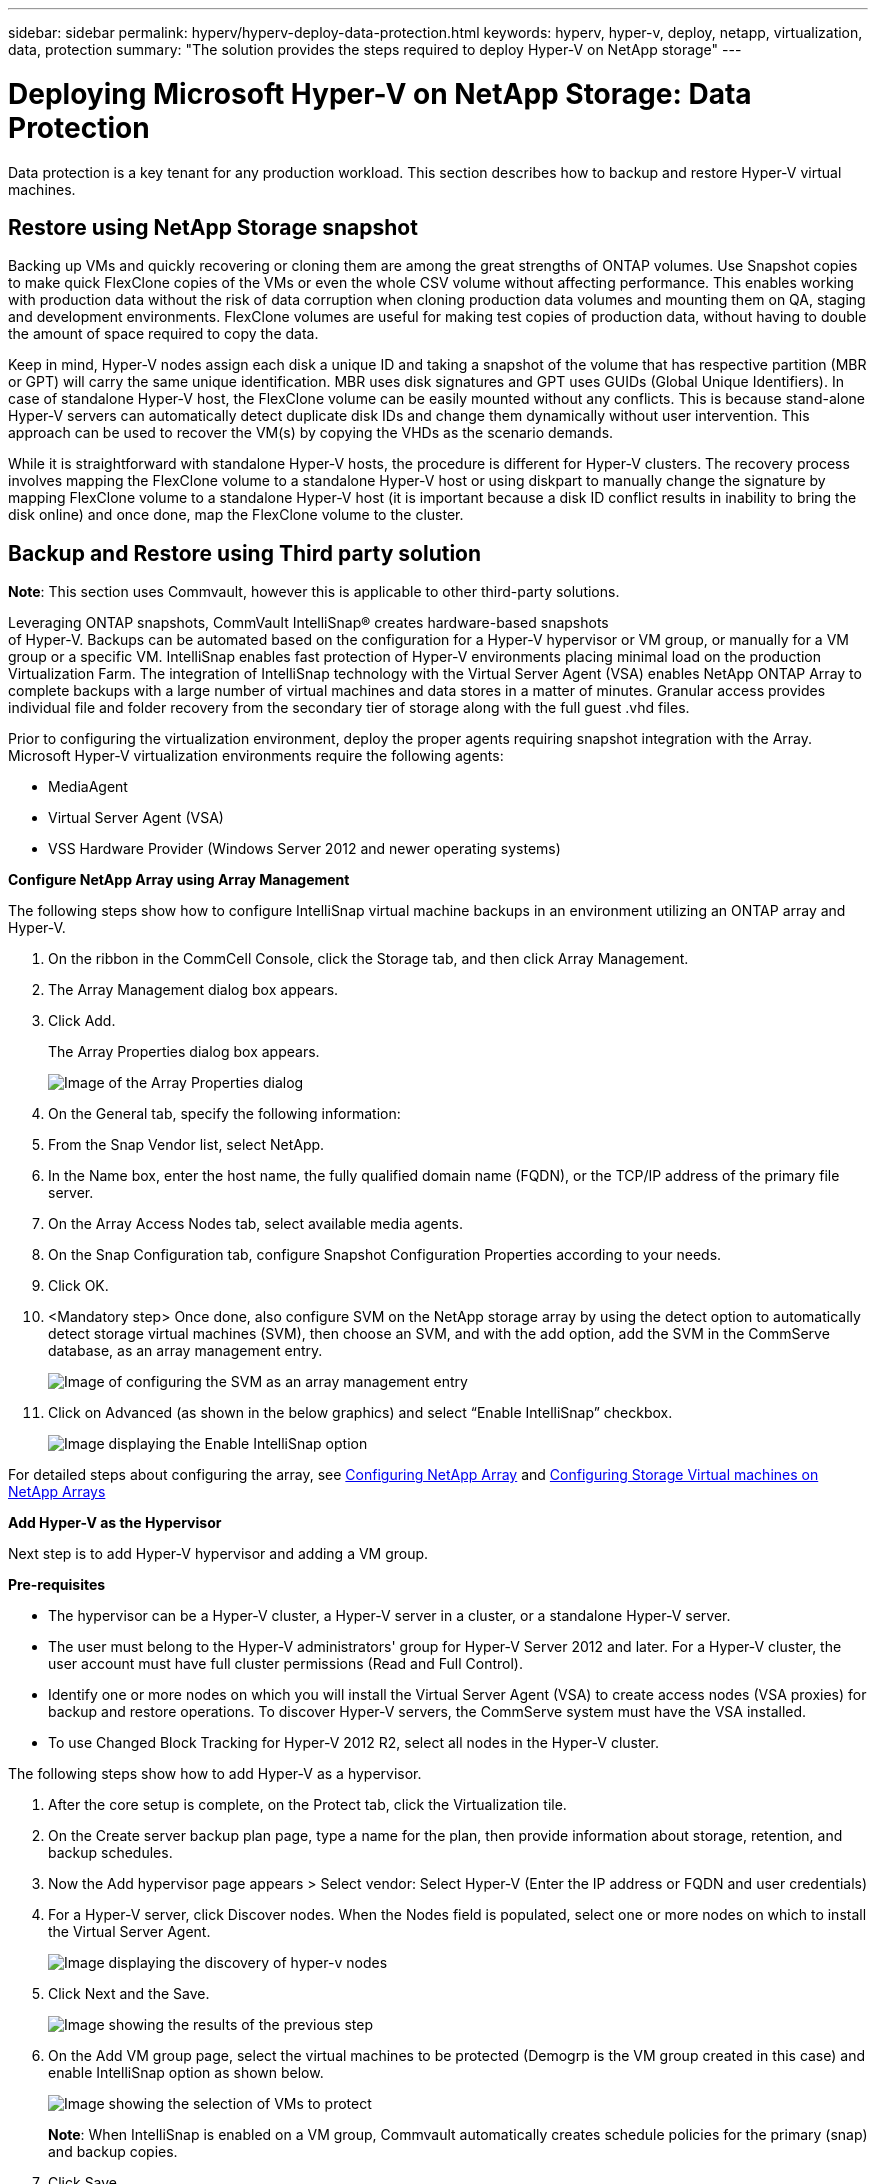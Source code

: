 ---
sidebar: sidebar
permalink: hyperv/hyperv-deploy-data-protection.html
keywords: hyperv, hyper-v, deploy, netapp, virtualization, data, protection
summary: "The solution provides the steps required to deploy Hyper-V on NetApp storage"   
---

= Deploying Microsoft Hyper-V on NetApp Storage: Data Protection
:hardbreaks:
:nofooter:
:icons: font
:linkattrs:
:imagesdir: ../media/

[.lead]
Data protection is a key tenant for any production workload.  This section describes how to backup and restore Hyper-V virtual machines.

== Restore using NetApp Storage snapshot 

Backing up VMs and quickly recovering or cloning them are among the great strengths of ONTAP volumes. Use Snapshot copies to make quick FlexClone copies of the VMs or even the whole CSV volume without affecting performance. This enables working with production data without the risk of data corruption when cloning production data volumes and mounting them on QA, staging and development environments. FlexClone volumes are useful for making test copies of production data, without having to double the amount of space required to copy the data.

Keep in mind, Hyper-V nodes assign each disk a unique ID and taking a snapshot of the volume that has respective partition (MBR or GPT) will carry the same unique identification. MBR uses disk signatures and GPT uses GUIDs (Global Unique Identifiers). In case of standalone Hyper-V host, the FlexClone volume can be easily mounted without any conflicts. This is because stand-alone Hyper-V servers can automatically detect duplicate disk IDs and change them dynamically without user intervention. This approach can be used to recover the VM(s) by copying the VHDs as the scenario demands.

While it is straightforward with standalone Hyper-V hosts, the procedure is different for Hyper-V clusters. The recovery process involves mapping the FlexClone volume to a standalone Hyper-V host or using diskpart to manually change the signature by mapping FlexClone volume to a standalone Hyper-V host (it is important because a disk ID conflict results in inability to bring the disk online) and once done, map the FlexClone volume to the cluster.


== Backup and Restore using Third party solution

*Note*: This section uses Commvault, however this is applicable to other third-party solutions.

Leveraging ONTAP snapshots, CommVault IntelliSnap® creates hardware-based snapshots
of Hyper-V. Backups can be automated based on the configuration for a Hyper-V hypervisor or VM group, or manually for a VM group or a specific VM. IntelliSnap enables fast protection of Hyper-V environments placing minimal load on the production Virtualization Farm. The integration of IntelliSnap technology with the Virtual Server Agent (VSA) enables NetApp ONTAP Array to complete backups with a large number of virtual machines and data stores in a matter of minutes. Granular access provides individual file and folder recovery from the secondary tier of storage along with the full guest .vhd files.

Prior to configuring the virtualization environment, deploy the proper agents requiring snapshot integration with the Array. Microsoft Hyper-V virtualization environments require the following agents:

* MediaAgent
* Virtual Server Agent (VSA)
* VSS Hardware Provider (Windows Server 2012 and newer operating systems)

*Configure NetApp Array using Array Management*

The following steps show how to configure IntelliSnap virtual machine backups in an environment utilizing an ONTAP array and Hyper-V.

. On the ribbon in the CommCell Console, click the Storage tab, and then click Array Management.
. The Array Management dialog box appears.
. Click Add.
+
The Array Properties dialog box appears.
+
image::hyperv-deploy-image09.png[Image of the Array Properties dialog]

. On the General tab, specify the following information:
. From the Snap Vendor list, select NetApp.
. In the Name box, enter the host name, the fully qualified domain name (FQDN), or the TCP/IP address of the primary file server.
. On the Array Access Nodes tab, select available media agents.
. On the Snap Configuration tab, configure Snapshot Configuration Properties according to your needs.
. Click OK.
. <Mandatory step> Once done, also configure SVM on the NetApp storage array by using the detect option to automatically detect storage virtual machines (SVM), then choose an SVM, and with the add option, add the SVM in the CommServe database, as an array management entry.
+
image::hyperv-deploy-image10.png[Image of configuring the SVM as an array management entry]

. Click on Advanced (as shown in the below graphics) and select “Enable IntelliSnap” checkbox.
+
image::hyperv-deploy-image11.png[Image displaying the Enable IntelliSnap option]

For detailed steps about configuring the array, see link:https://documentation.commvault.com/11.20/configuring_netapp_array_using_array_management.html[Configuring NetApp Array] and link:https://cvdocssaproduction.blob.core.windows.net/cvdocsproduction/2023e/expert/configuring_storage_virtual_machines_on_netapp_arrays.html[Configuring Storage Virtual machines on NetApp Arrays]

*Add Hyper-V as the Hypervisor*

Next step is to add Hyper-V hypervisor and adding a VM group.

*Pre-requisites*

* The hypervisor can be a Hyper-V cluster, a Hyper-V server in a cluster, or a standalone Hyper-V server.
* The user must belong to the Hyper-V administrators' group for Hyper-V Server 2012 and later. For a Hyper-V cluster, the user account must have full cluster permissions (Read and Full Control).
* Identify one or more nodes on which you will install the Virtual Server Agent (VSA) to create access nodes (VSA proxies) for backup and restore operations. To discover Hyper-V servers, the CommServe system must have the VSA installed.
* To use Changed Block Tracking for Hyper-V 2012 R2, select all nodes in the Hyper-V cluster.

The following steps show how to add Hyper-V as a hypervisor.

. After the core setup is complete, on the Protect tab, click the Virtualization tile.
. On the Create server backup plan page, type a name for the plan, then provide information about storage, retention, and backup schedules. 
. Now the Add hypervisor page appears > Select vendor: Select Hyper-V (Enter the IP address or FQDN and user credentials)
. For a Hyper-V server, click Discover nodes. When the Nodes field is populated, select one or more nodes on which to install the Virtual Server Agent.
+
image::hyperv-deploy-image12.png[Image displaying the discovery of hyper-v nodes]

. Click Next and the Save.
+
image::hyperv-deploy-image13.png[Image showing the results of the previous step]

. On the Add VM group page, select the virtual machines to be protected (Demogrp is the VM group created in this case) and enable IntelliSnap option as shown below.
+
image::hyperv-deploy-image14.png[Image showing the selection of VMs to protect]
+
*Note*: When IntelliSnap is enabled on a VM group, Commvault automatically creates schedule policies for the primary (snap) and backup copies.

. Click Save.

For detailed steps about configuring the array, see link:https://documentation.commvault.com/2023e/essential/guided_setup_for_hyper_v.html[Adding a Hypervisor].

*Performing a backup:*

. From the navigation pane, go to Protect > Virtualization. The Virtual machines page appears.
. Back up the VM or the VM group. In this demo, VM group is selected. In the row for the VM group, click the action button action_button, and then select Back up. In this case, nimplan is the plan associated against Demogrp and Demogrp01.
+
image::hyperv-deploy-image15.png[IMage showing the dialog to select VMs to be backed up]

. Once the backup is successful, restore points are available as shown in the screen capture. From the snap copy, restore of full VM and restore of guest files and folders can be performed.
+
image::hyperv-deploy-image16.png[Image displaying the restore points for a backup]
+
*Note*: For critical and heavily utilized virtual machines, keep fewer virtual machines per CSV

*Performing a restore operation:*

Restore full VMs, guest files and folders, or virtual disk files via the restore points.

. From the navigation pane, go to Protect > Virtualization, the Virtual machines page appears.
. Click the VM groups tab.
. The VM group page appears.
. In the VM groups area, click Restore for the VM group that contains the virtual machine.
. The Select restore type page appears.
+
image::hyperv-deploy-image17.png[Image showing the restore types for a backup]

. Select Guest files or Full virtual machine depending on the selection and trigger the restore.
+
image::hyperv-deploy-image18.png[Image displaying the options for the restore]

For detailed steps for all supported restore options, see link:https://documentation.commvault.com/2023e/essential/restores_for_hyper_v.html[Restores for Hyper-V].

== Advanced NetApp ONTAP options

NetApp SnapMirror enables efficient site-to-site storage replication, making disaster
recovery rapid, reliable, and manageable to suit today’s global enterprises. Replicating data at high speeds over LANs and WANs, SnapMirror provides high data availability and fast recovery for mission-critical applications, as well as outstanding storage deduplication and network compression capabilities. With NetApp SnapMirror technology, disaster recovery can protect the entire data center. Volumes can back up to an off-site location incrementally. SnapMirror performs incremental, block-based replication as frequently as the required RPO. The block-level updates reduce bandwidth and time requirements, and data consistency is maintained at the DR site. 

An important step is to create a one-time baseline transfer of the entire dataset. This is required before incremental updates can be performed. This operation includes the creation of a Snapshot copy at the source and the transfer of all the data blocks referenced by it to the destination file system. After the initialization is complete, scheduled or manually triggered updates can occur. Each update transfers only the new and changed blocks from the source to the destination file system. This operation includes creating a Snapshot copy at the source volume, comparing it with the baseline copy, and transferring only the changed blocks to the destination volume. The new copy becomes the baseline copy for the next update. Because the replication is periodic, SnapMirror can consolidate the changed blocks and conserve network bandwidth. The impact on write throughput and write latency is minimal.

Recovery is performed by completing the following steps:

. Connect to the storage system on the secondary site.
. Break the SnapMirror relationship.
. Map the LUNs in the SnapMirror volume to the initiator group (igroup) for the Hyper-V servers on the secondary site.
. Once the LUNs are mapped to the Hyper-V cluster, make these disks online.
. Using the failover-cluster PowerShell cmdlets, add the disks to available storage and convert them to CSVs.
. Import the virtual machines in the CSV to the Hyper-V manager, make them highly available, and then add them to the cluster.
. Turn on the VMs.
